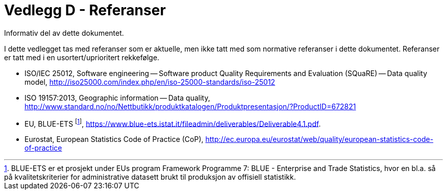 
= Vedlegg D - Referanser
Informativ del av dette dokumentet.

I dette vedlegget tas med referanser som er aktuelle, men ikke tatt med som normative referanser i dette dokumentet. Referanser er tatt med i en usortert/uprioritert rekkefølge.

 * ISO/IEC 25012, Software engineering -- Software product Quality Requirements and Evaluation (SQuaRE) -- Data quality model, http://iso25000.com/index.php/en/iso-25000-standards/iso-25012[http://iso25000.com/index.php/en/iso-25000-standards/iso-25012]
 * ISO 19157:2013, Geographic information -- Data quality, http://www.standard.no/no/Nettbutikk/produktkatalogen/Produktpresentasjon/?ProductID=672821[http://www.standard.no/no/Nettbutikk/produktkatalogen/Produktpresentasjon/?ProductID=672821]
 * EU, BLUE-ETS footnote:[BLUE-ETS er et prosjekt under EUs program Framework Programme 7: BLUE - Enterprise and Trade Statistics, hvor en bl.a. så på kvalitetskriterier for administrative datasett brukt til produksjon av offisiell statistikk.], https://www.blue-ets.istat.it/fileadmin/deliverables/Deliverable4.1.pdf.
 * Eurostat, European Statistics Code of Practice (CoP), http://ec.europa.eu/eurostat/web/quality/european-statistics-code-of-practice[http://ec.europa.eu/eurostat/web/quality/european-statistics-code-of-practice]
